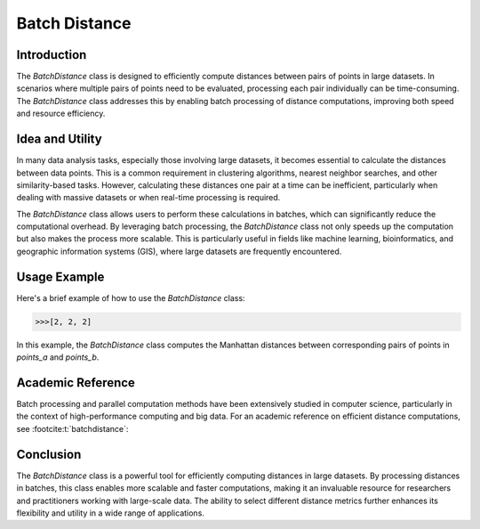 Batch Distance
=============

Introduction
------------
The `BatchDistance` class is designed to efficiently compute distances between pairs of points in large datasets. In scenarios where multiple pairs of points need to be evaluated, processing each pair individually can be time-consuming. The `BatchDistance` class addresses this by enabling batch processing of distance computations, improving both speed and resource efficiency.

Idea and Utility
----------------
In many data analysis tasks, especially those involving large datasets, it becomes essential to calculate the distances between data points. This is a common requirement in clustering algorithms, nearest neighbor searches, and other similarity-based tasks. However, calculating these distances one pair at a time can be inefficient, particularly when dealing with massive datasets or when real-time processing is required.

The `BatchDistance` class allows users to perform these calculations in batches, which can significantly reduce the computational overhead. By leveraging batch processing, the `BatchDistance` class not only speeds up the computation but also makes the process more scalable. This is particularly useful in fields like machine learning, bioinformatics, and geographic information systems (GIS), where large datasets are frequently encountered.

Usage Example
-------------
Here's a brief example of how to use the `BatchDistance` class:

.. code-block:: python
   from distancia import BatchDistance
   from distancia import Manhattan

   points_a = [(1, 2), (3, 4), (5, 6)]
   points_b = [(2, 3), (4, 5), (6, 7)]
   batch_dist = BatchDistance(points_a, points_b, metric=Manhattan())
   distances = batch_dist.compute_batch()
   print(distances)

.. code-block:: bash

  >>>[2, 2, 2]

In this example, the `BatchDistance` class computes the Manhattan distances between corresponding pairs of points in `points_a` and `points_b`.

Academic Reference
------------------
Batch processing and parallel computation methods have been extensively studied in computer science, particularly in the context of high-performance computing and big data. For an academic reference on efficient distance computations, see :footcite:t:`batchdistance`:

.. footbibliography::


Conclusion
----------
The `BatchDistance` class is a powerful tool for efficiently computing distances in large datasets. By processing distances in batches, this class enables more scalable and faster computations, making it an invaluable resource for researchers and practitioners working with large-scale data. The ability to select different distance metrics further enhances its flexibility and utility in a wide range of applications.
